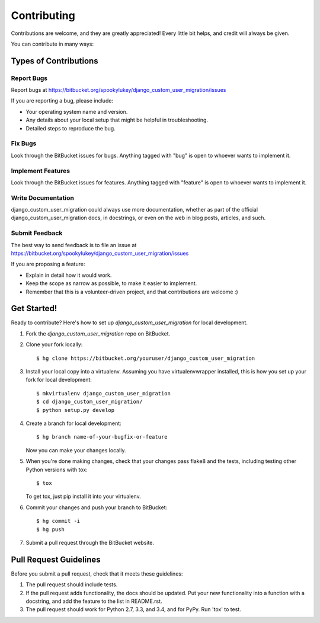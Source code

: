 ============
Contributing
============

Contributions are welcome, and they are greatly appreciated! Every
little bit helps, and credit will always be given.

You can contribute in many ways:

Types of Contributions
----------------------

Report Bugs
~~~~~~~~~~~

Report bugs at https://bitbucket.org/spookylukey/django_custom_user_migration/issues

If you are reporting a bug, please include:

* Your operating system name and version.
* Any details about your local setup that might be helpful in troubleshooting.
* Detailed steps to reproduce the bug.

Fix Bugs
~~~~~~~~

Look through the BitBucket issues for bugs. Anything tagged with "bug"
is open to whoever wants to implement it.

Implement Features
~~~~~~~~~~~~~~~~~~

Look through the BitBucket issues for features. Anything tagged with "feature"
is open to whoever wants to implement it.

Write Documentation
~~~~~~~~~~~~~~~~~~~

django_custom_user_migration could always use more documentation, whether as part of the
official django_custom_user_migration docs, in docstrings, or even on the web in blog posts,
articles, and such.

Submit Feedback
~~~~~~~~~~~~~~~

The best way to send feedback is to file an issue at https://bitbucket.org/spookylukey/django_custom_user_migration/issues

If you are proposing a feature:

* Explain in detail how it would work.
* Keep the scope as narrow as possible, to make it easier to implement.
* Remember that this is a volunteer-driven project, and that contributions
  are welcome :)

Get Started!
------------

Ready to contribute? Here's how to set up `django_custom_user_migration` for local development.

1. Fork the `django_custom_user_migration` repo on BitBucket.
2. Clone your fork locally::

    $ hg clone https://bitbucket.org/youruser/django_custom_user_migration

3. Install your local copy into a virtualenv. Assuming you have virtualenvwrapper installed, this is how you set up your fork for local development::

    $ mkvirtualenv django_custom_user_migration
    $ cd django_custom_user_migration/
    $ python setup.py develop

4. Create a branch for local development::

    $ hg branch name-of-your-bugfix-or-feature

   Now you can make your changes locally.

5. When you're done making changes, check that your changes pass flake8 and the tests, including testing other Python versions with tox::

    $ tox

   To get tox, just pip install it into your virtualenv.

6. Commit your changes and push your branch to BitBucket::

    $ hg commit -i
    $ hg push

7. Submit a pull request through the BitBucket website.

Pull Request Guidelines
-----------------------

Before you submit a pull request, check that it meets these guidelines:

1. The pull request should include tests.
2. If the pull request adds functionality, the docs should be updated. Put
   your new functionality into a function with a docstring, and add the
   feature to the list in README.rst.
3. The pull request should work for Python 2.7, 3.3, and 3.4, and for PyPy.
   Run 'tox' to test.

